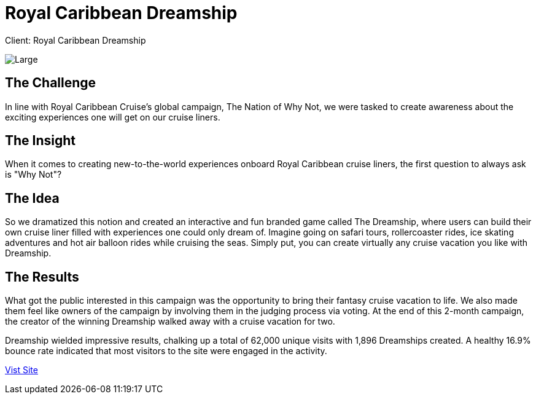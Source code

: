 = Royal Caribbean Dreamship
:hp-image: https://cloud.githubusercontent.com/assets/14326240/9954041/496bf476-5e18-11e5-955d-6b0a79051045.jpg[Large]
:hp-tags: RCI

Client: Royal Caribbean Dreamship

image::https://cloud.githubusercontent.com/assets/14326240/9957364/da6900f4-5e31-11e5-967a-13076fd96002.jpg[Large]

== The Challenge 
In line with Royal Caribbean Cruise's global campaign, The Nation of Why Not, we were tasked to create awareness about the exciting experiences one will get on our cruise liners.

== The Insight 
When it comes to creating new-to-the-world experiences onboard Royal Caribbean cruise liners, the first question to always ask is "Why Not"?

== The Idea 
So we dramatized this notion and created an interactive and fun branded game called The Dreamship, where users can build their own cruise liner filled with experiences one could only dream of. Imagine going on safari tours, rollercoaster rides, ice skating adventures and hot air balloon rides while cruising the seas. Simply put, you can create virtually any cruise vacation you like with Dreamship.

== The Results 
What got the public interested in this campaign was the opportunity to bring their fantasy cruise vacation to life. We also made them feel like owners of the campaign by involving them in the judging process via voting. At the end of this 2-month campaign, the creator of the winning Dreamship walked away with a cruise vacation for two. 

Dreamship wielded impressive results, chalking up a total of 62,000 unique visits with 1,896 Dreamships created. A healthy 16.9% bounce rate indicated that most visitors to the site were engaged in the activity.

link:http://www.royalcaribbean-asia.com/dreamship/index.aspx#/home[Vist Site]
